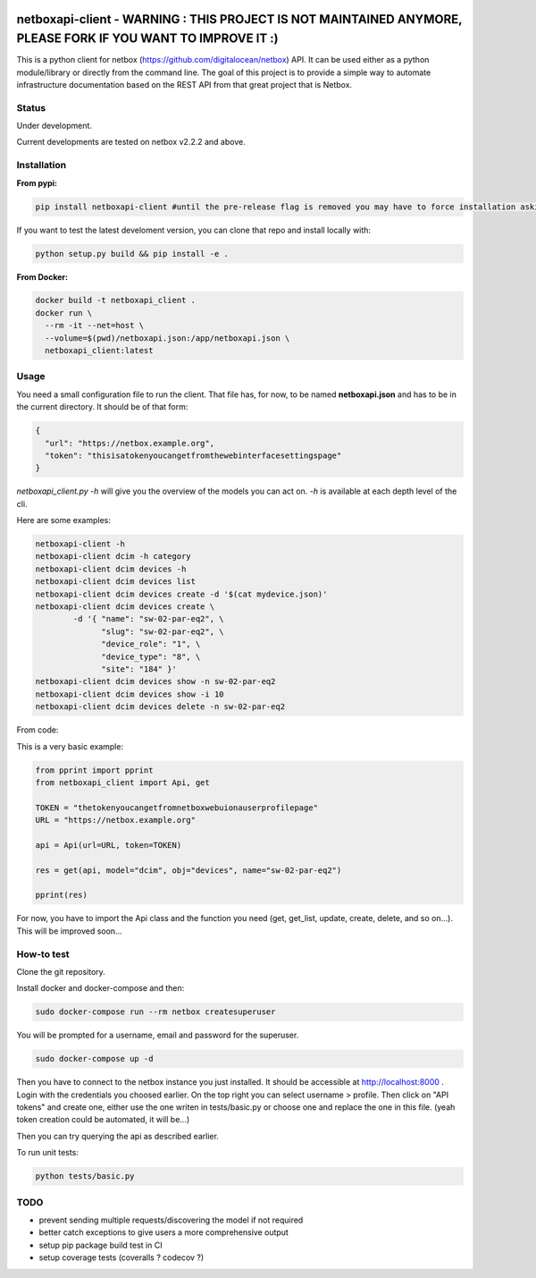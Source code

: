 .. image:: https://travis-ci.org/bpetit/netboxapi-client.svg?branch=master

netboxapi-client - WARNING : THIS PROJECT IS NOT MAINTAINED ANYMORE, PLEASE FORK IF YOU WANT TO IMPROVE IT :)
=============================================================================================================

This is a python client for netbox (https://github.com/digitalocean/netbox) API. It can be used either as a python module/library or directly from the command line.
The goal of this project is to provide a simple way to automate infrastructure documentation based on the REST API from that great project that is Netbox.

Status
------

Under development.

Current developments are tested on netbox v2.2.2 and above.



Installation
------------

**From pypi:**

.. code-block:: bash

  pip install netboxapi-client #until the pre-release flag is removed you may have to force installation asking specifically for a release ie: pip install netboxapi-client==0.1b1

If you want to test the latest develoment version, you can clone that repo and install locally with:

.. code-block:: bash

	python setup.py build && pip install -e .


**From Docker:**

.. code-block:: bash

  docker build -t netboxapi_client .
  docker run \
    --rm -it --net=host \
    --volume=$(pwd)/netboxapi.json:/app/netboxapi.json \
    netboxapi_client:latest



Usage
-----

You need a small configuration file to run the client. That file has, for now, to be named **netboxapi.json** and has to be in the current directory. It should be of that form:

.. code-block:: json

  {
    "url": "https://netbox.example.org",
    "token": "thisisatokenyoucangetfromthewebinterfacesettingspage"
  }

`netboxapi_client.py -h` will give you the overview of the models you can act on. `-h` is available at each depth level of the cli.

Here are some examples:

.. code-block:: bash

	netboxapi-client -h
	netboxapi-client dcim -h category
	netboxapi-client dcim devices -h
	netboxapi-client dcim devices list
	netboxapi-client dcim devices create -d '$(cat mydevice.json)'
	netboxapi-client dcim devices create \
		-d '{ "name": "sw-02-par-eq2", \
		      "slug": "sw-02-par-eq2", \
		      "device_role": "1", \
		      "device_type": "8", \
		      "site": "184" }'
	netboxapi-client dcim devices show -n sw-02-par-eq2
	netboxapi-client dcim devices show -i 10
	netboxapi-client dcim devices delete -n sw-02-par-eq2

From code:

This is a very basic example:

.. code-block:: python

	from pprint import pprint
	from netboxapi_client import Api, get

	TOKEN = "thetokenyoucangetfromnetboxwebuionauserprofilepage"
	URL = "https://netbox.example.org"

	api = Api(url=URL, token=TOKEN)

	res = get(api, model="dcim", obj="devices", name="sw-02-par-eq2")

	pprint(res)

For now, you have to import the Api class and the function you need (get, get_list, update, create, delete, and so on...). This will be improved soon...

How-to test
-----------

Clone the git repository.

Install docker and docker-compose and then:

.. code-block:: bash

  sudo docker-compose run --rm netbox createsuperuser

You will be prompted for a username, email and password for the superuser.

.. code-block:: bash

  sudo docker-compose up -d

Then you have to connect to the netbox instance you just installed. It should be accessible at http://localhost:8000 . Login with the credentials you choosed earlier. On the top right you can select username > profile. Then click on "API tokens" and create one, either use the one writen in tests/basic.py or choose one and replace the one in this file. (yeah token creation could be automated, it will be...)

Then you can try querying the api as described earlier.

To run unit tests:

.. code-block:: bash

  python tests/basic.py

TODO
----

- prevent sending multiple requests/discovering the model if not required
- better catch exceptions to give users a more comprehensive output
- setup pip package build test in CI
- setup coverage tests (coveralls ? codecov ?)
